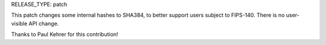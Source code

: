 RELEASE_TYPE: patch

This patch changes some internal hashes to SHA384, to better support
users subject to FIPS-140. There is no user-visible API change.

Thanks to Paul Kehrer for this contribution!
